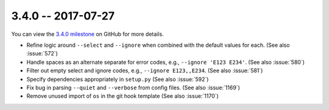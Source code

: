 3.4.0 -- 2017-07-27
-------------------

You can view the `3.4.0 milestone`_ on GitHub for more details.

- Refine logic around ``--select`` and ``--ignore`` when combined with the
  default values for each. (See also :issue:`572`)

- Handle spaces as an alternate separate for error codes, e.g.,
  ``--ignore 'E123 E234'``. (See also :issue:`580`)

- Filter out empty select and ignore codes, e.g., ``--ignore E123,,E234``.
  (See also :issue:`581`)

- Specify dependencies appropriately in ``setup.py`` (See also :issue:`592`)

- Fix bug in parsing ``--quiet`` and ``--verbose`` from config files.
  (See also :issue:`1169`)

- Remove unused import of ``os`` in the git hook template (See also
  :issue:`1170`)

.. all links
.. _3.4.0 milestone:
    https://github.com/pycqa/flake8/milestone/17
